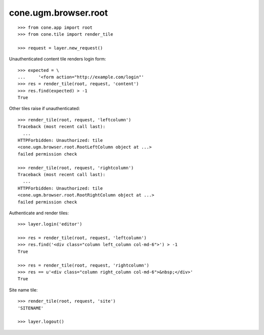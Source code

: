 cone.ugm.browser.root
=====================

::

    >>> from cone.app import root
    >>> from cone.tile import render_tile

    >>> request = layer.new_request()

Unauthenticated content tile renders login form::

    >>> expected = \
    ...     '<form action="http://example.com/login"'
    >>> res = render_tile(root, request, 'content')
    >>> res.find(expected) > -1
    True

Other tiles raise if unauthenticated::

    >>> render_tile(root, request, 'leftcolumn')
    Traceback (most recent call last):
      ...
    HTTPForbidden: Unauthorized: tile 
    <cone.ugm.browser.root.RootLeftColumn object at ...> 
    failed permission check

    >>> render_tile(root, request, 'rightcolumn')
    Traceback (most recent call last):
      ...
    HTTPForbidden: Unauthorized: tile 
    <cone.ugm.browser.root.RootRightColumn object at ...> 
    failed permission check

Authenticate and render tiles::

    >>> layer.login('editor')

    >>> res = render_tile(root, request, 'leftcolumn')
    >>> res.find('<div class="column left_column col-md-6">') > -1
    True

    >>> res = render_tile(root, request, 'rightcolumn')
    >>> res == u'<div class="column right_column col-md-6">&nbsp;</div>'
    True

Site name tile::

    >>> render_tile(root, request, 'site')
    'SITENAME'

    >>> layer.logout()
